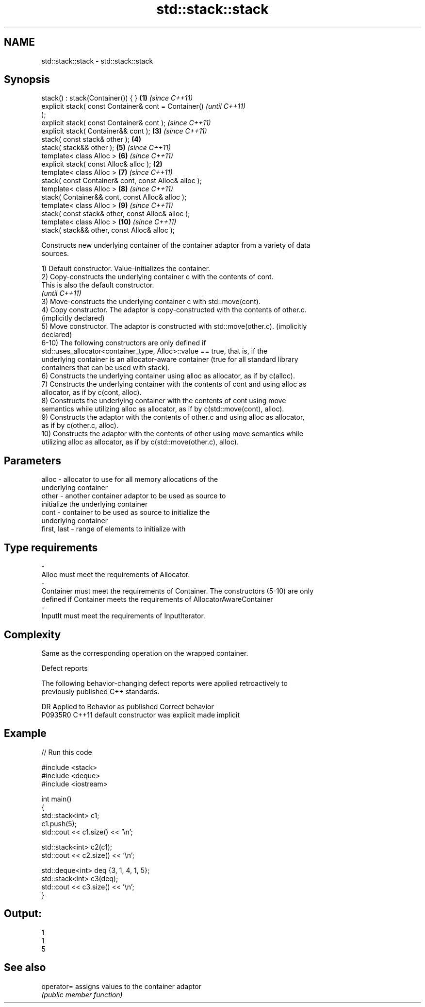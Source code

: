.TH std::stack::stack 3 "2019.03.28" "http://cppreference.com" "C++ Standard Libary"
.SH NAME
std::stack::stack \- std::stack::stack

.SH Synopsis
   stack() : stack(Container()) { }                     \fB(1)\fP \fI(since C++11)\fP
   explicit stack( const Container& cont = Container()                    \fI(until C++11)\fP
   );
   explicit stack( const Container& cont );                               \fI(since C++11)\fP
   explicit stack( Container&& cont );                      \fB(3)\fP           \fI(since C++11)\fP
   stack( const stack& other );                             \fB(4)\fP
   stack( stack&& other );                                  \fB(5)\fP           \fI(since C++11)\fP
   template< class Alloc >                                  \fB(6)\fP           \fI(since C++11)\fP
   explicit stack( const Alloc& alloc );                \fB(2)\fP
   template< class Alloc >                                  \fB(7)\fP           \fI(since C++11)\fP
   stack( const Container& cont, const Alloc& alloc );
   template< class Alloc >                                  \fB(8)\fP           \fI(since C++11)\fP
   stack( Container&& cont, const Alloc& alloc );
   template< class Alloc >                                  \fB(9)\fP           \fI(since C++11)\fP
   stack( const stack& other, const Alloc& alloc );
   template< class Alloc >                                  \fB(10)\fP          \fI(since C++11)\fP
   stack( stack&& other, const Alloc& alloc );

   Constructs new underlying container of the container adaptor from a variety of data
   sources.

   1) Default constructor. Value-initializes the container.
   2) Copy-constructs the underlying container c with the contents of cont.
   This is also the default constructor.
   \fI(until C++11)\fP
   3) Move-constructs the underlying container c with std::move(cont).
   4) Copy constructor. The adaptor is copy-constructed with the contents of other.c.
   (implicitly declared)
   5) Move constructor. The adaptor is constructed with std::move(other.c). (implicitly
   declared)
   6-10) The following constructors are only defined if
   std::uses_allocator<container_type, Alloc>::value == true, that is, if the
   underlying container is an allocator-aware container (true for all standard library
   containers that can be used with stack).
   6) Constructs the underlying container using alloc as allocator, as if by c(alloc).
   7) Constructs the underlying container with the contents of cont and using alloc as
   allocator, as if by c(cont, alloc).
   8) Constructs the underlying container with the contents of cont using move
   semantics while utilizing alloc as allocator, as if by c(std::move(cont), alloc).
   9) Constructs the adaptor with the contents of other.c and using alloc as allocator,
   as if by c(other.c, alloc).
   10) Constructs the adaptor with the contents of other using move semantics while
   utilizing alloc as allocator, as if by c(std::move(other.c), alloc).

.SH Parameters

   alloc                -          allocator to use for all memory allocations of the
                                   underlying container
   other                -          another container adaptor to be used as source to
                                   initialize the underlying container
   cont                 -          container to be used as source to initialize the
                                   underlying container
   first, last          -          range of elements to initialize with
.SH Type requirements
   -
   Alloc must meet the requirements of Allocator.
   -
   Container must meet the requirements of Container. The constructors (5-10) are only
   defined if Container meets the requirements of AllocatorAwareContainer
   -
   InputIt must meet the requirements of InputIterator.

.SH Complexity

   Same as the corresponding operation on the wrapped container.

   Defect reports

   The following behavior-changing defect reports were applied retroactively to
   previously published C++ standards.

     DR    Applied to      Behavior as published       Correct behavior
   P0935R0 C++11      default constructor was explicit made implicit

.SH Example

   
// Run this code

 #include <stack>
 #include <deque>
 #include <iostream>
  
 int main()
 {
     std::stack<int> c1;
     c1.push(5);
     std::cout << c1.size() << '\\n';
  
     std::stack<int> c2(c1);
     std::cout << c2.size() << '\\n';
  
     std::deque<int> deq {3, 1, 4, 1, 5};
     std::stack<int> c3(deq);
     std::cout << c3.size() << '\\n';
 }

.SH Output:

 1
 1
 5

.SH See also

   operator= assigns values to the container adaptor
             \fI(public member function)\fP 
